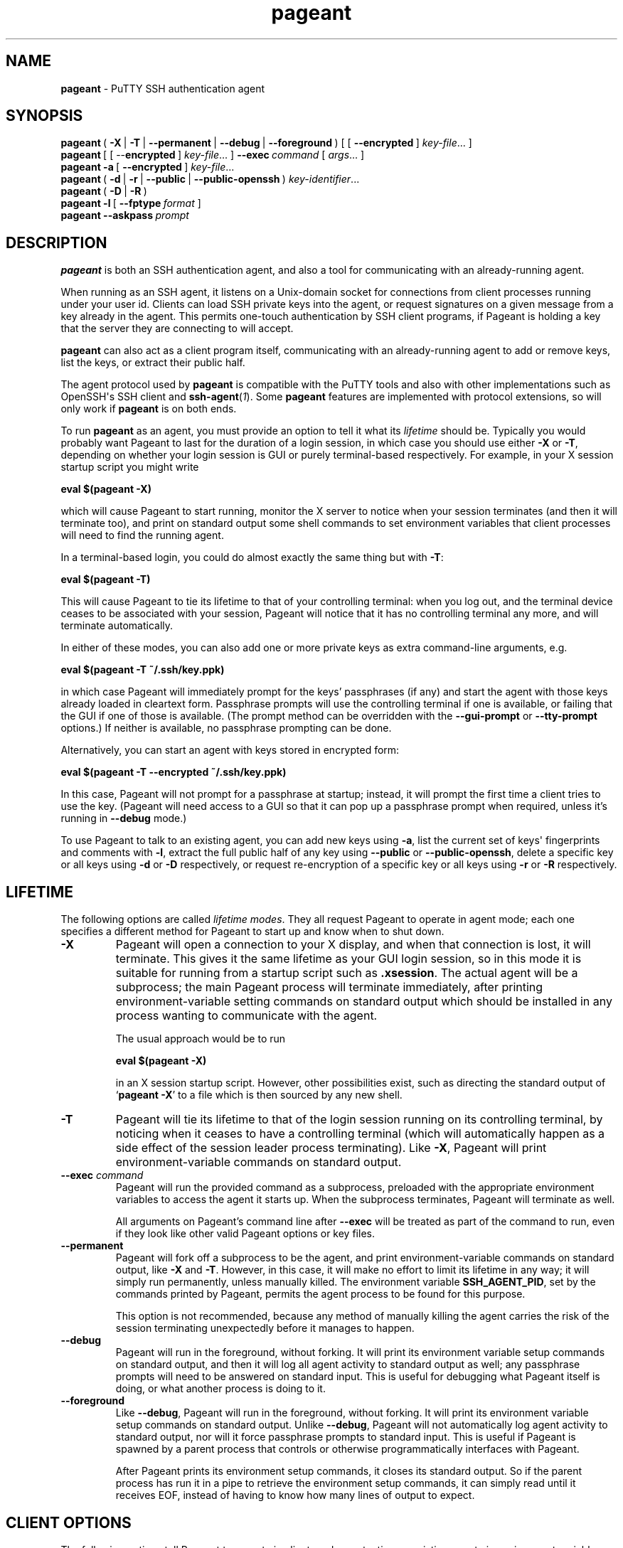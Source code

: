 .ie \n(.g .ds Aq \(aq
.el       .ds Aq '
.TH "pageant" "1" "2015\(hy05\(hy19" "PuTTY\ tool\ suite" "PuTTY\ tool\ suite"
.SH "NAME"
.PP
\fBpageant\fP - PuTTY SSH authentication agent
.SH "SYNOPSIS"
.PP
.nf
\fBpageant\fP\ (\ \fB\-X\fP\ |\ \fB\-T\fP\ |\ \fB\-\-permanent\fP\ |\ \fB\-\-debug\fP\ |\ \fB\-\-foreground\fP\ )\ [\ [\ \fB\-\-encrypted\fP\ ]\ \fIkey\-file\fP...\ ]
\fBpageant\fP\ [\ [\ \-\-\fBencrypted\fP\ ]\ \fIkey\-file\fP...\ ]\ \fB\-\-exec\fP\ \fIcommand\fP\ [\ \fIargs\fP...\ ]
\fBpageant\fP\ \fB\-a\fP\ [\ \fB\-\-encrypted\fP\ ]\ \fIkey\-file\fP...
\fBpageant\fP\ (\ \fB\-d\fP\ |\ \fB\-r\fP\ |\ \fB\-\-public\fP\ |\ \fB\-\-public\-openssh\fP\ )\ \fIkey\-identifier\fP...
\fBpageant\fP\ (\ \fB\-D\fP\ |\ \fB\-R\fP\ )
\fBpageant\fP\ \fB\-l\fP\ [\ \fB\-\-fptype\fP\ \fIformat\fP\ ]
\fBpageant\fP\ \fB\-\-askpass\fP\ \fIprompt\fP
.fi
.SH "DESCRIPTION"
.PP
\fBpageant\fP is both an SSH authentication agent, and also a tool for communicating with an already-running agent.
.PP
When running as an SSH agent, it listens on a Unix-domain socket for connections from client processes running under your user id. Clients can load SSH private keys into the agent, or request signatures on a given message from a key already in the agent. This permits one-touch authentication by SSH client programs, if Pageant is holding a key that the server they are connecting to will accept.
.PP
\fBpageant\fP can also act as a client program itself, communicating with an already-running agent to add or remove keys, list the keys, or extract their public half.
.PP
The agent protocol used by \fBpageant\fP is compatible with the PuTTY tools and also with other implementations such as OpenSSH\*(Aqs SSH client and \fBssh-agent\fP(\fI1\fP). Some \fBpageant\fP features are implemented with protocol extensions, so will only work if \fBpageant\fP is on both ends.
.PP
To run \fBpageant\fP as an agent, you must provide an option to tell it what its \fIlifetime\fP should be. Typically you would probably want Pageant to last for the duration of a login session, in which case you should use either \fB-X\fP or \fB-T\fP, depending on whether your login session is GUI or purely terminal-based respectively. For example, in your X session startup script you might write
.PP
.nf
\fBeval\ $(pageant\ \-X)\fP
.fi
.PP
which will cause Pageant to start running, monitor the X server to notice when your session terminates (and then it will terminate too), and print on standard output some shell commands to set environment variables that client processes will need to find the running agent.
.PP
In a terminal-based login, you could do almost exactly the same thing but with \fB-T\fP:
.PP
.nf
\fBeval\ $(pageant\ \-T)\fP
.fi
.PP
This will cause Pageant to tie its lifetime to that of your controlling terminal: when you log out, and the terminal device ceases to be associated with your session, Pageant will notice that it has no controlling terminal any more, and will terminate automatically.
.PP
In either of these modes, you can also add one or more private keys as extra command-line arguments, e.g.
.PP
.nf
\fBeval\ $(pageant\ \-T\ ~/.ssh/key.ppk)\fP
.fi
.PP
in which case Pageant will immediately prompt for the keys' passphrases (if any) and start the agent with those keys already loaded in cleartext form. Passphrase prompts will use the controlling terminal if one is available, or failing that the GUI if one of those is available. (The prompt method can be overridden with the \fB--gui-prompt\fP or \fB--tty-prompt\fP options.) If neither is available, no passphrase prompting can be done.
.PP
Alternatively, you can start an agent with keys stored in encrypted form:
.PP
.nf
\fBeval\ $(pageant\ \-T\ \-\-encrypted\ ~/.ssh/key.ppk)\fP
.fi
.PP
In this case, Pageant will not prompt for a passphrase at startup; instead, it will prompt the first time a client tries to use the key. (Pageant will need access to a GUI so that it can pop up a passphrase prompt when required, unless it's running in \fB--debug\fP mode.)
.PP
To use Pageant to talk to an existing agent, you can add new keys using \fB-a\fP, list the current set of keys\*(Aq fingerprints and comments with \fB-l\fP, extract the full public half of any key using \fB--public\fP or \fB--public-openssh\fP, delete a specific key or all keys using \fB-d\fP or \fB-D\fP respectively, or request re-encryption of a specific key or all keys using \fB-r\fP or \fB-R\fP respectively.
.SH "LIFETIME"
.PP
The following options are called \fIlifetime modes\fP. They all request Pageant to operate in agent mode; each one specifies a different method for Pageant to start up and know when to shut down.
.IP "\fB-X\fP"
Pageant will open a connection to your X display, and when that connection is lost, it will terminate. This gives it the same lifetime as your GUI login session, so in this mode it is suitable for running from a startup script such as \fB.xsession\fP. The actual agent will be a subprocess; the main Pageant process will terminate immediately, after printing environment-variable setting commands on standard output which should be installed in any process wanting to communicate with the agent.
.RS
.PP
The usual approach would be to run
.PP
.nf
\fBeval\ $(pageant\ \-X)\fP
.fi
.PP
in an X session startup script. However, other possibilities exist, such as directing the standard output of `\fBpageant -X\fP' to a file which is then sourced by any new shell.
.RE
.IP "\fB-T\fP"
Pageant will tie its lifetime to that of the login session running on its controlling terminal, by noticing when it ceases to have a controlling terminal (which will automatically happen as a side effect of the session leader process terminating). Like \fB-X\fP, Pageant will print environment-variable commands on standard output.
.IP "\fB--exec\fP \fIcommand\fP"
Pageant will run the provided command as a subprocess, preloaded with the appropriate environment variables to access the agent it starts up. When the subprocess terminates, Pageant will terminate as well.
.RS
.PP
All arguments on Pageant's command line after \fB--exec\fP will be treated as part of the command to run, even if they look like other valid Pageant options or key files.
.RE
.IP "\fB--permanent\fP"
Pageant will fork off a subprocess to be the agent, and print environment-variable commands on standard output, like \fB-X\fP and \fB-T\fP. However, in this case, it will make no effort to limit its lifetime in any way; it will simply run permanently, unless manually killed. The environment variable \fBSSH_AGENT_PID\fP, set by the commands printed by Pageant, permits the agent process to be found for this purpose.
.RS
.PP
This option is not recommended, because any method of manually killing the agent carries the risk of the session terminating unexpectedly before it manages to happen.
.RE
.IP "\fB--debug\fP"
Pageant will run in the foreground, without forking. It will print its environment variable setup commands on standard output, and then it will log all agent activity to standard output as well; any passphrase prompts will need to be answered on standard input. This is useful for debugging what Pageant itself is doing, or what another process is doing to it.
.IP "\fB--foreground\fP"
Like \fB--debug\fP, Pageant will run in the foreground, without forking. It will print its environment variable setup commands on standard output. Unlike \fB--debug\fP, Pageant will not automatically log agent activity to standard output, nor will it force passphrase prompts to standard input. This is useful if Pageant is spawned by a parent process that controls or otherwise programmatically interfaces with Pageant.
.RS
.PP
After Pageant prints its environment setup commands, it closes its standard output. So if the parent process has run it in a pipe to retrieve the environment setup commands, it can simply read until it receives EOF, instead of having to know how many lines of output to expect.
.RE
.SH "CLIENT OPTIONS"
.PP
The following options tell Pageant to operate in client mode, contacting an existing agent via environment variables that it should already have set.
.IP "\fB-a\fP \fIkey-files\fP"
Load the specified private key file(s) and add them to the already-running agent. Unless \fB--encrypted\fP is also specified, \fBpageant\fP will decrypt them if necessary by prompting for their passphrases (with the same choice of user interfaces as in agent mode).
.RS
.PP
The private key files must be in PuTTY's \fB.ppk\fP file format. 
.RE
.IP "\fB-l\fP"
List the keys currently in the running agent. Each key's fingerprint and comment string will be shown. (Use the \fB-E\fP option to change the fingerprint format.)
.RS
.PP
Keys that will require a passphrase on their next use are listed as `encrypted'. Keys that can be returned to this state with \fB-r\fP are listed as `re-encryptable'. 
.RE
.IP "\fB--public\fP \fIkey-identifiers\fP"
Print the public half of each specified key, in the RFC 4716 standard format (multiple lines, starting with `\fB---- BEGIN SSH2 PUBLIC KEY ----\fP').
.RS
.PP
Each \fIkey-identifier\fP can be any of the following:
.IP "\fB\(bu\fP"
The name of a file containing the key, either the whole key (again in \fB.ppk\fP format) or just its public half.
.IP "\fB\(bu\fP"
The key's comment string, as shown by \fBpageant -l\fP.
.IP "\fB\(bu\fP"
Enough of one of the key's fingerprint formats to be unique among keys currently loaded into the agent.
.PP
If Pageant can uniquely identify one key by interpreting the \fIkey-identifier\fP in any of these ways, it will assume that key was the one you meant. If it cannot, you will have to specify more detail.
.PP
If you find that your desired \fIkey-identifier\fP string can be validly interpreted as more than one of the above \fIkinds\fP of identification, you can disambiguate by prefixing it as follows:
.IP "`\fBfile:\fP'"
to indicate that it is a filename
.IP "`\fBcomment:\fP'"
to indicate that it is a comment string
.IP "`\fBfp:\fP'"
to indicate that it is a fingerprint; any fingerprint format will be matched
.IP "`\fBsha256:\fP' or `\fBmd5:\fP'"
to indicate that it is a fingerprint of a specific format
.IP "`\fBsha256-cert:\fP' or `\fBmd5-cert:\fP'"
to indicate that it is a fingerprint of a specific format, and specifically matches the fingerprint of the public key \fIincluding\fP a certificate if any
.RE
.IP "\fB--public-openssh\fP \fIkey-identifiers\fP, \fB-L\fP \fIkey-identifiers\fP"
Print the public half of each specified key, in the one-line format used by OpenSSH, suitable for putting in \fB.ssh/authorized_keys\fP files.
.IP "\fB-d\fP \fIkey-identifiers\fP"
Delete each specified key from the agent's memory, so that the agent will no longer serve it to clients unless it is loaded in again using \fBpageant -a\fP.
.IP "\fB-D\fP"
Delete all keys from the agent's memory, leaving it completely empty.
.IP "\fB-r\fP \fIkey-identifiers\fP"
`Re-encrypt' each specified key in the agent's memory - that is, forget any cleartext version, so that the user will be prompted for a passphrase again next time the key is used. (For this to be possible, the key must previously have been added with the \fB--encrypted\fP option.)
.RS
.PP
(Holding encrypted keys is a Pageant extension, so this option and \fB-R\fP are unlikely to work with other agents.) 
.RE
.IP "\fB-R\fP"
`Re-encrypt' all possible keys in the agent's memory. (This may leave some keys in cleartext, if they were not previously added with the \fB--encrypted\fP option.)
.IP "\fB--test-sign\fP \fIkey-identifier\fP"

.IP "\fB--test-sign-with-flags=\fP\fIflags\fP \fIkey-identifier\fP"
Sign arbitrary data with the given key. This mode is only likely to be useful when testing \fBpageant\fP itself.
.RS
.PP
The data to sign is taken from standard input, signed by the agent with the key identified by \fIkey-identifier\fP, and the resulting signature emitted on standard output (as a binary blob in the format defined by the SSH specifications).
.PP
\fIflags\fP is a number representing a combination of flag bits defined by the SSH agent protocol.
.RE
.SH "SSH-ASKPASS REPLACEMENT"
.IP "\fB--askpass\fP \fIprompt\fP"
With this option, \fBpageant\fP acts as an \fBssh-askpass\fP(\fI1\fP) replacement, rather than performing any SSH agent functionality. This may be useful if you prefer Pageant\*(Aqs GUI prompt style, which minimises information leakage about your passphrase length in its visual feedback, compared to other \fBssh-askpass\fP(\fI1\fP) implementations.
.RS
.PP
\fBpageant --askpass\fP implements the standard \fBssh-askpass\fP(\fI1\fP) interface: it can be passed a prompt to display (as a single argument) and, if successful, prints the passphrase on standard output and returns a zero exit status. Typically you would use the environment variable \fBSSH_ASKPASS\fP to tell other programs to use \fBpageant\fP in this way.
.RE
.SH "OPTIONS"
.IP "\fB-v\fP"
Verbose mode. When Pageant runs in agent mode, this option causes it to log all agent activity to its standard error. For example, you might run
.RS
.PP
.nf
\fBeval\ $(pageant\ \-X\ \-v\ 2>~/.pageant.log)\fP
.fi
.PP
and expect a list of all signatures requested by agent clients to build up in that log file.
.PP
The log information is the same as that produced by the \fB--debug\fP lifetime option, but \fB--debug\fP sends it to standard output (since that is the main point of debugging mode) whereas \fB-v\fP in all other lifetime modes sends the same log data to standard error (being a by-product of the program\*(Aqs main purpose). Using \fB-v\fP in \fB--debug\fP mode has no effect: the log still goes to standard output.
.RE
.IP "\fB-s\fP, \fB-c\fP"
Force Pageant to output its environment setup commands in the style of POSIX / Bourne shells (\fB-s\fP) or C shells (\fB-c\fP) respectively. If neither option is given, Pageant will guess based on whether the environment variable \fBSHELL\fP has a value ending in `\fBcsh\fP'.
.IP "\fB--symlink\fP \fIfixed-path\fP"
When operating in agent mode, as well as creating a uniquely named listening socket, \fBpageant\fP will also create (or update) a symbolic link at \fIfixed-path\fP pointing to that socket.
.RS
.PP
This allows access to an agent instance by setting the \fBSSH_AUTH_SOCK\fP environment variable to \fIfixed-path\fP, rather than having to use the value invented by \fBpageant\fP when it starts. It\*(Aqs mainly expected to be useful for debugging. 
.RE
.IP "\fB--encrypted\fP, \fB--no-decrypt\fP"
When adding keys to the agent (at startup or later), keep them in encrypted form until the first attempt to use them; the user will be prompted for a passphrase then. Once decrypted, a key that was added in this way can be `re-encrypted' with the \fB-r\fP or \fB-R\fP client options.
.RS
.PP
The \fB--encrypted\fP option makes no difference for key files which do not have a passphrase.
.PP
(Storing keys in encrypted form is a Pageant extension; other agent implementations are unlikely to support it.) 
.RE
.IP "\fB-E\fP \fIfingerprint-type\fP, \fB--fptype\fP \fIfingerprint-type\fP"
Specify the fingerprint format to print. Only applicable when listing fingerprints with \fB-l\fP. The available formats are \fBsha256\fP (the default) and \fBmd5\fP.
.IP "\fB--gui-prompt\fP, \fB--tty-prompt\fP"
Force Pageant to prompt for key passphrases with a particular method (GUI or terminal) rather than trying to guess the most appropriate method as described above. (These options are relevant whenever a key file is specified to \fBpageant\fP that needs immediate decryption, and in \fB--askpass\fP mode.)
.IP "\fB--help\fP"
Print a brief summary of command-line options and terminate.
.IP "\fB--version\fP, \fB-V\fP"
Print the version of Pageant.
.IP "\fB--\fP"
Cause all subsequent arguments to be treated as key file names, even if they look like options.
